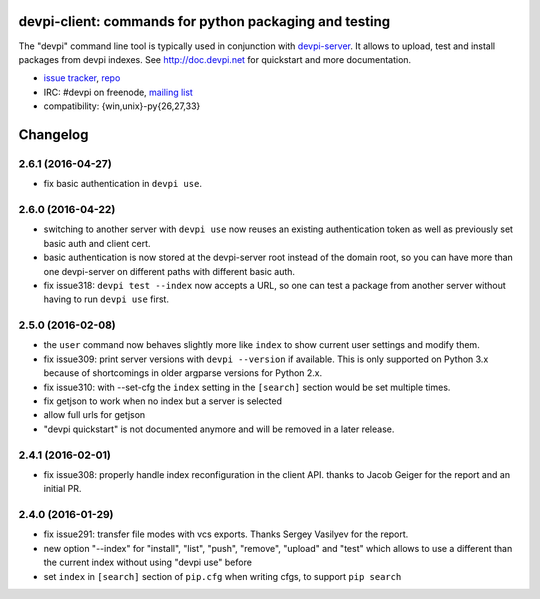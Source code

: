devpi-client: commands for python packaging and testing
===============================================================

The "devpi" command line tool is typically used in conjunction
with `devpi-server <http://pypi.python.org/pypi/devpi-server>`_.
It allows to upload, test and install packages from devpi indexes.
See http://doc.devpi.net for quickstart and more documentation.

* `issue tracker <https://bitbucket.org/hpk42/devpi/issues>`_, `repo
  <https://bitbucket.org/hpk42/devpi>`_

* IRC: #devpi on freenode, `mailing list
  <https://groups.google.com/d/forum/devpi-dev>`_ 

* compatibility: {win,unix}-py{26,27,33}





Changelog
=========

2.6.1 (2016-04-27)
------------------

- fix basic authentication in ``devpi use``.


2.6.0 (2016-04-22)
------------------

- switching to another server with ``devpi use`` now reuses an existing
  authentication token as well as previously set basic auth and client cert.

- basic authentication is now stored at the devpi-server root instead of the
  domain root, so you can have more than one devpi-server on different paths
  with different basic auth.

- fix issue318: ``devpi test --index`` now accepts a URL, so one can test a
  package from another server without having to run ``devpi use`` first.


2.5.0 (2016-02-08)
------------------

- the ``user`` command now behaves slightly more like ``index`` to show
  current user settings and modify them.

- fix issue309: print server versions with ``devpi --version`` if available.
  This is only supported on Python 3.x because of shortcomings in older
  argparse versions for Python 2.x.

- fix issue310: with --set-cfg the ``index`` setting in the ``[search]``
  section would be set multiple times.

- fix getjson to work when no index but a server is selected

- allow full urls for getjson

- "devpi quickstart" is not documented anymore and will be removed
  in a later release.


2.4.1 (2016-02-01)
------------------

- fix issue308: properly handle index reconfiguration in the client API.
  thanks to Jacob Geiger for the report and an initial PR.


2.4.0 (2016-01-29)
------------------

- fix issue291: transfer file modes with vcs exports.  Thanks Sergey
  Vasilyev for the report.

- new option "--index" for "install", "list", "push", "remove", "upload" and
  "test" which allows to use a different than the current index without using
  "devpi use" before

- set ``index`` in ``[search]`` section of ``pip.cfg`` when writing cfgs, to
  support ``pip search``



